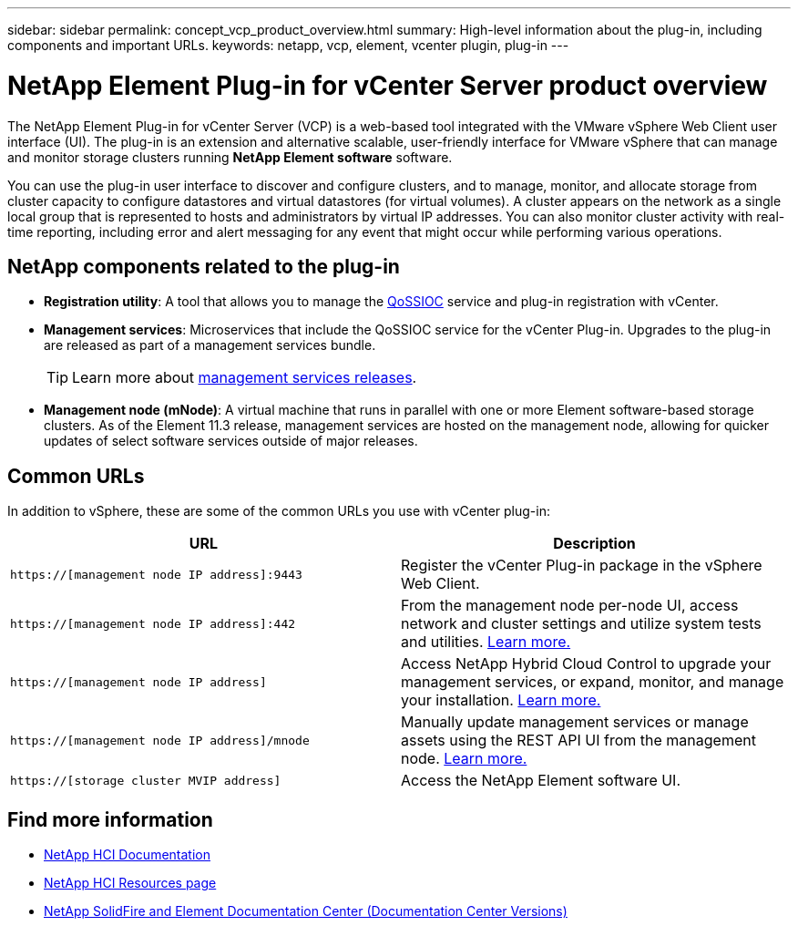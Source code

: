 ---
sidebar: sidebar
permalink: concept_vcp_product_overview.html
summary: High-level information about the plug-in, including components and important URLs.
keywords: netapp, vcp, element, vcenter plugin, plug-in
---

= NetApp Element Plug-in for vCenter Server product overview
:hardbreaks:
:nofooter:
:icons: font
:linkattrs:
:imagesdir: ../media/
:keywords: netapp, vcp, element, vcenter plugin, plug-in

[.lead]
The NetApp Element Plug-in for vCenter Server (VCP) is a web-based tool integrated with the VMware vSphere Web Client user interface (UI). The plug-in is an extension and alternative scalable, user-friendly interface for VMware vSphere that can manage and monitor storage clusters running *NetApp Element software* software.

You can use the plug-in user interface to discover and configure clusters, and to manage, monitor, and allocate storage from cluster capacity to configure datastores and virtual datastores (for virtual volumes). A cluster appears on the network as a single local group that is represented to hosts and administrators by virtual IP addresses. You can also monitor cluster activity with real-time reporting, including error and alert messaging for any event that might occur while performing various operations.

== NetApp components related to the plug-in

* *Registration utility*: A tool that allows you to manage the link:vcp_concept_qossioc.html[QoSSIOC] service and plug-in registration with vCenter.

* *Management services*: Microservices that include the QoSSIOC service for the vCenter Plug-in. Upgrades to the plug-in are released as part of a management services bundle.
+
TIP: Learn more about link:https://kb.netapp.com/Advice_and_Troubleshooting/Data_Storage_Software/Management_services_for_Element_Software_and_NetApp_HCI/Management_Services_Release_Notes[management services releases^].

* *Management node (mNode)*: A virtual machine that runs in parallel with one or more Element software-based storage clusters. As of the Element 11.3 release, management services are hosted on the management node, allowing for quicker updates of select software services outside of major releases.

== Common URLs
In addition to vSphere, these are some of the common URLs you use with vCenter plug-in:

[%header,cols=2*]
|===
|URL
|Description


|`https://[management node IP address]:9443`
|Register the vCenter Plug-in package in the vSphere Web Client.

|`https://[management node IP address]:442`
|From the management node per-node UI, access network and cluster settings and utilize system tests and utilities. https://docs.netapp.com/us-en/hci/docs/task_mnode_access_ui.html[Learn more.^]

|`https://[management node IP address]`
|Access NetApp Hybrid Cloud Control to upgrade your management services, or expand, monitor, and manage your installation. https://docs.netapp.com/us-en/hci/docs/task_hci_getstarted.html[Learn more.^]

|`https://[management node IP address]/mnode`
|Manually update management services or manage assets using the REST API UI from the management node. https://docs.netapp.com/us-en/hci/docs/task_mnode_access_ui.html[Learn more.^]

|`https://[storage cluster MVIP address]`
|Access the NetApp Element software UI.
|===

[discrete]
== Find more information
*	https://docs.netapp.com/us-en/hci/index.html[NetApp HCI Documentation^]
*	http://mysupport.netapp.com/hci/resources[NetApp HCI Resources page^]
*	https://docs.netapp.com/sfe-122/topic/com.netapp.ndc.sfe-vers/GUID-B1944B0E-B335-4E0B-B9F1-E960BF32AE56.html[NetApp SolidFire and Element Documentation Center (Documentation Center Versions)^]
